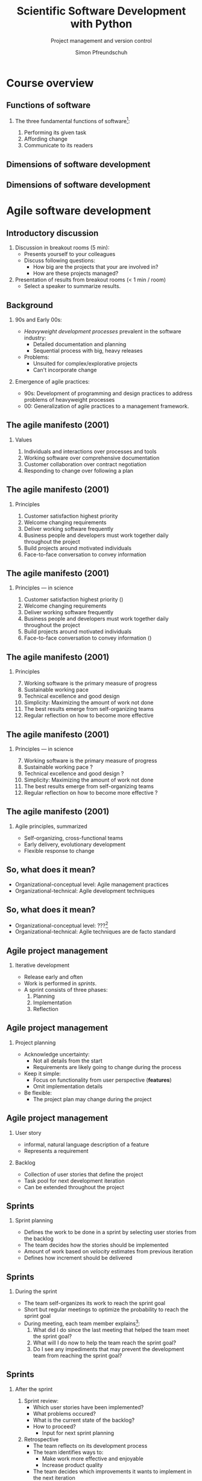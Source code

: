 #+TITLE: Scientific Software Development with Python
#+SUBTITLE: Project management and version control
#+AUTHOR: Simon Pfreundschuh
#+OPTIONS: H:2 toc:nil
#+REVEAL_THEME: chalmers
#+REVEAL_TRANS: fast
#+REVEAL_EXTRA_CSS: ./local.css
#+LaTeX_HEADER: \institute{Department of Space, Earth and Environment}
#+LaTeX_HEADER: \setbeamerfont{title}{family=\sffamily, series=\bfseries, size=\LARGE}
#+LATEX_HEADER: \usepackage[style=authoryear]{biblatex}
#+LATEX_HEADER: \usepackage{siunitx}
#+LaTeX_HEADER: \usetheme{chalmers}
#+LATEX_HEADER: \usepackage{subcaption}
#+LATEX_HEADER: \usepackage{amssymb}
#+LATEX_HEADER: \usemintedstyle{monokai}
#+LATEX_HEADER: \usepackage{pifont}
#+LATEX_HEADER: \definecolor{light}{HTML}{BBBBBB}
#+LATEX_HEADER: \definecolor{dark}{HTML}{353535}
#+LATEX_HEADER: \newcommand{\greencheck}{{\color{green}\ding{51}}}
#+LATEX_HEADER: \newcommand{\redcross}{{\color{red}\ding{55}}}
#+LATEX_HEADER: \newcommand{\question}{{\color{yellow}\textbf{???}}}
#+LATEX_HEADER: \addbibresource{literature.bib}
#+BEAMER_HEADER: \AtBeginSection[]{\begin{frame}<beamer>\frametitle{Agenda}\tableofcontents[currentsection]\end{frame}}

* Course overview
** Functions of software
*** The three fundamental functions of software[fn:1]:
   1. Performing its given task
   2. Affording change
   3. Communicate to its readers

[fn:1] Adapted from /Martin, Robert C. Agile software development: principles, patterns, and practices/.
** Dimensions of software development
\centering
\includegraphics[width=0.6\textwidth]{figures/dimensions_of_software_development}

** Dimensions of software development
\centering
\includegraphics[width=0.6\textwidth]{figures/dimensions_of_software_development_parts}

* Agile software development

** Introductory discussion

   1. Discussion in breakout rooms (5 min):
      - Presents yourself to your colleagues
      - Discuss following questions:
        - How big are the projects that your are involved in?
        - How are these projects managed?
   2. Presentation of results from breakout rooms (< 1 min / room)
      - Select a speaker to summarize results.

** Background
*** 90s and Early 00s:

   - /Heavyweight development processes/ prevalent in the software industry:
     - Detailed documentation and planning
     - Sequential process with big, heavy releases

   - Problems:
     - Unsuited for complex/explorative projects
     - Can't incorporate change

*** Emergence of agile practices:       
    - 90s: Development of programming and design practices to address problems of
      heavyweight processes
    - 00: Generalization of agile practices to a management framework.


** The agile manifesto (2001)
*** Values   
    1. Individuals and interactions over processes and tools
    2. Working software over comprehensive documentation
    3. Customer collaboration over contract negotiation
    4. Responding to change over following a plan

** The agile manifesto (2001)
*** Principles   
    1. Customer satisfaction highest priority
    2. Welcome changing requirements 
    3. Deliver working software frequently
    4. Business people and developers must work together daily throughout the project
    5. Build projects around motivated individuals
    6. Face-to-face conversation to convey information

** The agile manifesto (2001)
*** Principles --- in science
    1. Customer satisfaction highest priority (\greencheck)
    2. Welcome changing requirements \greencheck
    3. Deliver working software frequently \greencheck
    4. Business people and developers must work together daily throughout the project \redcross
    5. Build projects around motivated individuals \greencheck
    6. Face-to-face conversation to convey information (\greencheck)

** The agile manifesto (2001)
*** Principles
    7. [@7] Working software is the primary measure of progress
    8. Sustainable working pace
    9. Technical excellence and good design 
    10. Simplicity: Maximizing the amount of work not done
    11. The best results emerge from self-organizing teams
    12. Regular reflection on how to become more effective 

** The agile manifesto (2001)
*** Principles --- in science
    7. [@7] Working software is the primary measure of progress \greencheck
    8. Sustainable working pace \question
    9. Technical excellence and good design \question
    10. Simplicity: Maximizing the amount of work not done \greencheck
    11. The best results emerge from self-organizing teams \greencheck
    12. Regular reflection on how to become more effective \question


** The agile manifesto (2001)

*** Agile principles, summarized
    - Self-organizing, cross-functional teams
    - Early delivery, evolutionary development
    - Flexible response to change
    
  \begin{alertblock}{}
   There is considerable overlap between agile principles and research.
   \textbf{This makes many agile approaches applicable also for our work.}
   \end{alertblock}
   
** So, what does it mean?
   :PROPERTIES:
   :BEAMER_opt: t
   :END:

   \centering
   \includegraphics[width=0.5\textwidth]{figures/dimensions_of_software_development_agile_0}

   - Organizational-conceptual level: Agile management practices
   - Organizational-technical: Agile development techniques

** So, what does it mean?
   :PROPERTIES:
   :BEAMER_opt: t
   :END:

   \centering
   \includegraphics[width=0.5\textwidth]{figures/dimensions_of_software_development_agile}

   - Organizational-conceptual level: ???[fn:2]
   - Organizational-technical: Agile techniques are de facto standard

[fn:2] I personally don't know. If you have empirical evidence, contact me.

** Agile project management
*** Iterative development
    - Release early and often
    - Work is performed in /sprints/.
    - A sprint consists of three phases:
      1. Planning
      2. Implementation
      3. Reflection

** Agile project management
*** Project planning
     - Acknowledge uncertainty:
       - Not all details from the start
       - Requirements are likely going to change during the process
     - Keep it simple:
       - Focus on functionality from user perspective (\textbf{features})
       - Omit implementation details
     - Be flexible:
       - The project plan may change during the project

**  Agile project management
*** User story
    - informal, natural language description of a feature
    - Represents a requirement

*** Backlog
    - Collection of user stories that define the project
    - Task pool for next development iteration
    - Can be extended throughout the project

  \begin{alertblock}{}
 The backlog defines the project scope. It is the essential
  planning tool of agile project management. 
  \end{alertblock}

** Sprints
*** Sprint planning
    - Defines the work to be done in a sprint by selecting
      user stories from the backlog
    - The team decides how the stories should be implemented
    - Amount of work based on /velocity/ estimates from previous
      iteration
    - Defines how increment should be delivered

\begin{alertblock}{}
Result of the sprint planning should be a tangible \textbf{sprint goal}, which
 the team commits to as a whole.
\end{alertblock}

** Sprints

*** During the sprint
    - The team self-organizes its work to reach the sprint goal
    - Short but regular meetings to optimize the probability to
      reach the sprint goal
    - During meeting, each team member explains[fn:3]:
      1. What did I do since the last meeting that helped the team
        meet the sprint goal?
      2. What will I do now to help the team reach the sprint goal?
      3. Do I see any impediments that may prevent the development
        team from reaching the sprint goal?

[fn:3] Adapted from https://www.scrumguides.org/docs/scrumguide/v2016/2016-Scrum-Guide-US.pdf

** Sprints

*** After the sprint
  1. Sprint review:
     - Which user stories have been implemented?
     - What problems occured?
     - What is the current state of the backlog?
     - How to proceed?
       - Input for next sprint planning
  2. Retrospective
     - The team reflects on its development process
     - The team identifies ways to:
       - Make work more effective and enjoyable
       - Increase product quality
     - The team decides which improvements it wants to
       implement in the next iteration

** Your project work
   
  - Project work will be done in four sprints
  - After each sprint, all teams will present their
    progress (retrospectives in schedule)[fn:3]

\begin{alertblock}{}
  The purpose of the retrospectives is to learn from each other. Share your
  experiences. Focus on your learnings and problems.
\end{alertblock}

[fn:3] Detailed instructions will be provided.

* Version control with git
** Background
*** git
   - Created by Linus Torvalds for the development of
     the Linux kernel
   - Distributed version-control system:
     - Keeps track of changes in source code
     - Allows synchronizing changes with repositories in arbitrary locations

   - Usage:
      #+attr_latex: :options bgcolor=light, style=fruity
      #+BEGIN_SRC bash
      $ git <command> <args>
      #+END_SRC

** Background
*** GitHub
   - One of several hosting services for git repositories
   - Additional features:
     - Simple web hosting
     - Communication platform
     - Issue tracking

\begin{alertblock}{}
  If you don't have an account, get one at \texttt{https://github.com}.
\end{alertblock}
   
** Initial setup
*** Your identity
      #+attr_latex: :options bgcolor=light, fontsize=\scriptsize
      #+BEGIN_SRC bash
      $ git config --global user.name "your_name"
      $ git config --global user.email your_email@chalmers.se
      #+END_SRC

*** Your editor
      #+attr_latex: :options bgcolor=light, fontsize=\scriptsize
      #+BEGIN_SRC bash
      $ git config --global core.editor vim # or emacs, nano, ...
      #+END_SRC

*** Default branch name
      - Change default branch name to main[fn:4]:
      #+attr_latex: :options bgcolor=light, fontsize=\scriptsize
      #+BEGIN_SRC bash
      $ git config --global init.defaultBranch main
      #+END_SRC

[fn:4] https://tools.ietf.org/id/draft-knodel-terminology-00.html

** Principles
   :PROPERTIES:
   :BEAMER_opt: t
   :END:

   \includegraphics[width=\textwidth]{figures/git_principle.pdf}

*** Principles
  - git tracks development as a sequence of changes
  - A single sequence of changes is called a \textbf{branch}

** Principles
   :PROPERTIES:
   :BEAMER_opt: t
   :END:

   \includegraphics[width=\textwidth]{figures/git_principle.pdf}

*** Principles
  - the current state of your directory is defined by
    which branch is \textbf{checked out} (grey rectangle)
  - The currently checked out files are referred to as the \textbf{working tree}

** The most important git command

  #+attr_latex: :options bgcolor=light, fontsize=\scriptsize
  #+BEGIN_SRC bash
  $ git status
  #+END_SRC
  - Prints all relevant information about the current repository:
  #+attr_latex: :options bgcolor=light, fontsize=\scriptsize
  #+BEGIN_SRC bash
  On branch main

  Your branch is up to date with 'origin/main'.

  Changes not staged for commit:
    (use "git add <file>..." to update what will be committed)
    (use "git restore <file>..." to discard changes in working directory)
    modified:   README.md

  Untracked files:
    (use "git add <file>..." to include in what will be committed)
    STUDENT_LIST.md

  no changes added to commit (use "git add" and/or "git commit -a")
  #+END_SRC


** Creating an empty repository
   :PROPERTIES:
   :BEAMER_opt: t
   :END:

   \includegraphics[width=\textwidth]{figures/git_empty.pdf}

*** Creating an empty repository

  #+attr_latex: :options bgcolor=light
  #+BEGIN_SRC bash
  $ git init
  #+END_SRC

  - Creates and initializes an empty repository
    in the current directory

** Adding changes to the repository
   :PROPERTIES:
   :BEAMER_opt: t
   :END:

   \includegraphics[width=\textwidth]{figures/git_empty.pdf}

*** Adding changes
  1. Staging: =git add= marks changed or new files for the next commit
  
  2. Commiting: =git commit= adds the changes from the staged files as an atomic change
    to the repository[fn:5]

[fn:5] Explicit staging can be skipped by using =git commit= followed by
   a list of file names.

** Adding changes to the repository
   :PROPERTIES:
   :BEAMER_opt: t
   :END:

   \includegraphics[width=\textwidth]{figures/git_first_commit.pdf}

  #+attr_latex: :options bgcolor=light, fontsize=\footnotesize
  #+BEGIN_SRC bash
  $ git commit                   # Commit to branch
  $ git add README.md LICENSE.md # Stage files for commit
  #+END_SRC
or 
  #+attr_latex: :options bgcolor=light, fontsize=\footnotesize
  #+BEGIN_SRC bash
  $ git commit README.md LICENSE.md
  #+END_SRC



** Adding some files
   :PROPERTIES:
   :BEAMER_opt: t
   :END:

   \includegraphics[width=\textwidth]{figures/git_first_commit.pdf}

   - Use =git log= to list the most recent changes in branch
   - Commits are identified by their checksum (the long, seemingly random
     number on the second line)

  #+attr_latex: :options bgcolor=light, fontsize=\scriptsize
  #+BEGIN_SRC bash
  $ git log
  commit 21959efd7528a00fab48062473f0409acd74e113 (HEAD -> main)
  Author: Simon Pfreundschuh <simon.pfreundschuh@chalmers.se>
  Date:   Mon Sep 7 21:09:44 2020 +0200

      Added README and LICENSE files.
  #+END_SRC

** Branching
   :PROPERTIES:
   :BEAMER_opt: t
   :END:

   \includegraphics[width=\textwidth]{figures/git_branch_1.pdf}

** Branching
   :PROPERTIES:
   :BEAMER_opt: t
   :END:

   \includegraphics[width=\textwidth]{figures/git_branch_new_1.pdf}

  - Branching allows experimenting with new features at the same
    time as keeping a snapshot of the currently working code
  - Use =git branch= to create a new branch:
    #+attr_latex: :options bgcolor=light, fontsize=\scriptsize
    #+BEGIN_SRC bash
    $ git branch new_feature
    #+END_SRC



** Branching
   :PROPERTIES:
   :BEAMER_opt: t
   :END:

   \includegraphics[width=\textwidth]{figures/git_branch_new_1.pdf}


   - However, currently we are still on the =main= branch[fn:6]
   - All git commands affect the branch /that is currently checked out/, i.e. =main=.

[fn:6] Indicated by grey rectangle in figure. Use =git status=
    to verify.

** Branching
   :PROPERTIES:
   :BEAMER_opt: t
   :END:

   \includegraphics[width=\textwidth]{figures/git_branch_new_2.pdf}


   - To switch to the new branch we need to /check it out/[fn:7]:
  
  #+attr_latex: :options bgcolor=light, fontsize=\scriptsize
  #+BEGIN_SRC bash
  $ git checkout new_feature
  #+END_SRC

  - Since the development in both branches is identical, the working
    directory doesn't change.

[fn:7] Alternatively, use =git checkout -b <branch_name>= to
    create new branch and checkout directly.

** Branching
   :PROPERTIES:
   :BEAMER_opt: t
   :END:

   \includegraphics[width=\textwidth]{figures/git_branch_new_3.pdf}


   - We can now add the new feature to the branch 
  
** Merging
   :PROPERTIES:
   :BEAMER_opt: t
   :END:

   \includegraphics[width=\textwidth]{figures/git_branch_new_3.pdf}

   - Integrating changes from another branch is called merging
   - To merge the changes in =new_feature= into =main=:

** Merging
   :PROPERTIES:
   :BEAMER_opt: t
   :END:

   \includegraphics[width=\textwidth]{figures/git_branch_new_3_co.pdf}

   - Integrating changes from another branch is called merging
   - To merge the changes in =new_feature= into =main=:
     1. Checkout main
        #+attr_latex: :options bgcolor=light, fontsize=\scriptsize
        #+BEGIN_SRC bash
        $ git checkout main
        #+END_SRC

** Merging
   :PROPERTIES:
   :BEAMER_opt: t
   :END:

   \includegraphics[width=\textwidth]{figures/git_branch_fast_forward.pdf}

   - Integrating changes from another branch is called merging
   - To merge the changes in =new_feature= into =main=:
     1. Checkout main
        #+attr_latex: :options bgcolor=light, fontsize=\scriptsize
        #+BEGIN_SRC bash
        $ git checkout main
        #+END_SRC
     2. Merge:
        #+attr_latex: :options bgcolor=light, fontsize=\scriptsize
        #+BEGIN_SRC bash
        $ git merge new_feature
        #+END_SRC

** Merging
   :PROPERTIES:
   :BEAMER_opt: t
   :END:

   \includegraphics[width=\textwidth]{figures/git_branch_fast_forward.pdf}

*** Fast forwarding
    - The special case where the branch to merge is simply ahead of the
      other branch is called \textbf{fast forwarding}.
    - Fast forwarding is trivial

** Merging
   :PROPERTIES:
   :BEAMER_opt: t
   :END:

   \includegraphics[width=\textwidth]{figures/git_branch_new_5.pdf}

*** Diverging branches
   - However, typically the branches will /diverge/
   - In this case a merge operation is required, which itself
     is a change commited to the repository

** Merging
   :PROPERTIES:
   :BEAMER_opt: t
   :END:

   \includegraphics[width=\textwidth]{figures/git_branch_merge.pdf}

*** Diverging branches
   - However, typically the branches will /diverge/
   - In this case a merge operation is required, which itself
     is commited to repository
   - If the changes to merge affect identical lines in the same files,
     a conflict occurs, which has to be resolved manually.

** Working with remotes
   :PROPERTIES:
   :BEAMER_opt: t
   :END:
   
   \includegraphics[width=\textwidth]{figures/git_remote_0.pdf}

*** Remotes
    - Distributed version control: Every repository can be synchronized
      with multiple other repositories in different locations.
    - A separate repository setup to track the same development is called
      a \textbf{remote}

** Working with remotes
   :PROPERTIES:
   :BEAMER_opt: t
   :END:
   
   \includegraphics[width=\textwidth]{figures/git_remote_add.pdf}

*** Adding a remote

    #+attr_latex: :options bgcolor=light, fontsize=\scriptsize
    #+BEGIN_SRC bash
    $ git remote --add <remote_name> https://github.com/see-mof/ssdp
    #+END_SRC
    - If the remote is a newly created repository it is still
      empty.

** Working with remotes
   :PROPERTIES:
   :BEAMER_opt: t
   :END:
   
   \includegraphics[width=\textwidth]{figures/git_remote_1.pdf}

*** Publishing local development
  - The =-u= option tells =git=, which remote branch =main= should track
    #+attr_latex: :options bgcolor=light, fontsize=\scriptsize
    #+BEGIN_SRC bash
    $ git push -u <remote_name> <branch> # here: git push -u origin main
    #+END_SRC
  - This becomes the default location for future pushes:
    #+attr_latex: :options bgcolor=light, fontsize=\scriptsize
    #+BEGIN_SRC bash
    $ git push # Same as: git push origin/main
    #+END_SRC



** Updating your local repository
   :PROPERTIES:
   :BEAMER_opt: t
   :END:
   
   \includegraphics[width=\textwidth]{figures/git_remote_update_0.pdf}

*** Fetching changes from remote
    - =git= keeps local copy of remote branches
    - They are denoted by =<remote_name>/<branch_name>=
    - =git fetch= updates the local copy of the remote branch:

    #+attr_latex: :options bgcolor=light, fontsize=\scriptsize
    #+BEGIN_SRC bash
    $ git fetch origin main
    #+END_SRC

** Updating your local repository
   :PROPERTIES:
   :BEAMER_opt: t
   :END:
   
   \includegraphics[width=\textwidth]{figures/git_remote_update.pdf}

*** Fetching changes from remote
    - =git= keeps local copy of remote branches
    - The are denoted as =<remote_name>/<branch_name>=
    - =git fetch= updates the local copy of the remote branch:

    #+attr_latex: :options bgcolor=light, fontsize=\scriptsize
    #+BEGIN_SRC bash
    $ git fetch origin main
    #+END_SRC

** Updating your local repository
   :PROPERTIES:
   :BEAMER_opt: t
   :END:
   
   \includegraphics[width=\textwidth]{figures/git_remote_1.pdf}

*** Merging the local branch
    - To update the local branch =main=, merge the local copy of the remote branch

    #+attr_latex: :options bgcolor=light, fontsize=\scriptsize
    #+BEGIN_SRC bash
    $ git merge origin/main
    #+END_SRC

** Updating your local repository
   :PROPERTIES:
   :BEAMER_opt: t
   :END:
   
   \includegraphics[width=\textwidth]{figures/git_remote_1.pdf}

*** Pulling changes from remote
    - =git pull= combines the =fetch= and =merge= commands:
    #+attr_latex: :options bgcolor=light, fontsize=\scriptsize
    #+BEGIN_SRC bash
    $ git pull origin main
    #+END_SRC
    or
    #+attr_latex: :options bgcolor=light, fontsize=\scriptsize
    #+BEGIN_SRC bash
    $ git pull # sufficient, if local branch tracks remote
    #+END_SRC


** Working with remotes
   :PROPERTIES:
   :BEAMER_opt: t
   :END:
   
   \includegraphics[width=\textwidth]{figures/git_remote_1.pdf}

*** Cloning a repository
    #+attr_latex: :options bgcolor=light, fontsize=\scriptsize
    #+BEGIN_SRC bash
    $ git clone https://github.com/see-mof/ssdp
    #+END_SRC
  - This creates a new local repository, adds the target as remote
    and pulls all branches

** git exercise
   - Solve tasks 1 and 2 from the git task sheet
   - Time 10 minutes
   - Help each other in breakout rooms

** Working with remotes
   :PROPERTIES:
   :BEAMER_opt: t
   :END:
   
   \includegraphics[width=\textwidth]{figures/git_remote_2.pdf}

*** Multiple remotes
    - It is possible to have multiple remotes[fn:8]:
    #+attr_latex: :options bgcolor=light, fontsize=\scriptsize
    #+BEGIN_SRC bash
    $ git add remote fork https://github.com/simonpf/ssdp
    $ git push fork
    #+END_SRC
[fn:8] For example a personal fork of a public repository.

** Distributed development workflow
   :PROPERTIES:
   :BEAMER_opt: t
   :END:
   
   \includegraphics[width=\textwidth]{figures/git_wf_begin.pdf}

*** Contributing to a public repository
    1. Clone public repository

** Distributed development workflow
   :PROPERTIES:
   :BEAMER_opt: t
   :END:
   
   \includegraphics[width=\textwidth]{figures/git_wf_new_feature.pdf}

*** Contributing to a public repository
    1. Clone public repository
    2. Add feature in new branch

** Distributed development workflow
   :PROPERTIES:
   :BEAMER_opt: t
   :END:
   
   \includegraphics[width=\textwidth]{figures/git_wf_push.pdf}

*** Contributing to a public repository
    1. Clone public repository
    2. Add feature in new branch
    3. Push new branch to personal fork of public repository

** Distributed development workflow
   :PROPERTIES:
   :BEAMER_opt: t
   :END:
   
   \includegraphics[width=\textwidth]{figures/git_wf_pr.pdf}

*** Contributing to a public repository
    1. Clone public repository
    2. Add feature in new branch
    3. Push new branch to personal fork of public repository
    4. Make pull request (PR) from fork

** Distributed development workflow
   :PROPERTIES:
   :BEAMER_opt: t
   :END:
   
   \includegraphics[width=\textwidth]{figures/git_wf_final.pdf}

*** Contributing to a public repository
    1. Clone public repository
    2. Add feature in new branch
    3. Push new branch to personal fork of public repository
    4. Make pull request (PR) from fork
    5. Update local =main= branch

** Forks and pull requests

   \includegraphics[width=\textwidth]{figures/github}

*** Forks and pull requests

   - To fork a repository, click the fork symbol in the upper right corner
   - To make a pull request, click on =Pull reqeusts= and then =New pull request=

** git exercise
   - Solve tasks 3 and 4 from the git task sheet
   - Time: 10 minutes
   - Help each other in breakout rooms

** =git status= revisited

  #+attr_latex: :options bgcolor=light, fontsize=\scriptsize
  #+BEGIN_SRC bash
  On branch main

  Your branch is up to date with 'origin/main'.

  Changes not staged for commit:
    (use "git add <file>..." to update what will be committed)
    (use "git restore <file>..." to discard changes in working directory)
    modified:   README.md

  Untracked files:
    (use "git add <file>..." to include in what will be committed)
    STUDENT_LIST.md

  no changes added to commit (use "git add" and/or "git commit -a")
  #+END_SRC

* Project pitches
** Rules
   - Maximum 5 minutes presentation
   - A few minutes for discussion
   - 
